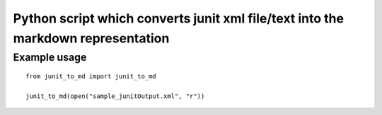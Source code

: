 Python script which converts junit xml file/text into the markdown representation
=================================================================================

Example usage
~~~~~~~~~~~~~

::

   from junit_to_md import junit_to_md

   junit_to_md(open("sample_junitOutput.xml", "r"))
